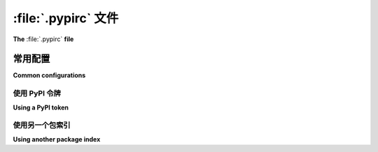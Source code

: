 
.. _pypirc:

========================
:file:`.pypirc` 文件
========================

**The** :file:`.pypirc` **file**

.. tab:: 中文

    :file:`.pypirc` 文件允许你为 :term:`package indexes <Package Index>` （在此称为“仓库”）定义配置，这样你就不必在每次使用 :ref:`twine` 或 :ref:`flit` 上传包时输入 URL、用户名或密码。

    格式（最初由 :ref:`distutils` 包定义）如下：

    .. code-block:: ini

        [distutils]
        index-servers =
            first-repository
            second-repository

        [first-repository]
        repository = <first-repository URL>
        username = <first-repository username>
        password = <first-repository password>

        [second-repository]
        repository = <second-repository URL>
        username = <second-repository username>
        password = <second-repository password>

    ``distutils`` 部分定义了一个 ``index-servers`` 字段，列出了描述仓库的所有部分的名称。

    每个描述仓库的部分定义了三个字段：

    - ``repository``：仓库的 URL。
    - ``username``：在仓库中注册的用户名。
    - ``password``：用于验证用户名的密码。

    .. warning::

        请注意，这将密码以明文形式存储。为了更好的安全性，考虑使用 `keyring`_、设置环境变量，或在命令行中提供密码。

        否则，请设置 :file:`.pypirc` 的权限，使得只有你自己可以查看或修改它。例如，在 Linux 或 macOS 上，运行：

        .. code-block:: bash

            chmod 600 ~/.pypirc

.. tab:: 英文

    A :file:`.pypirc` file allows you to define the configuration for :term:`package
    indexes <Package Index>` (referred to here as "repositories"), so that you don't
    have to enter the URL, username, or password whenever you upload a package with
    :ref:`twine` or :ref:`flit`.

    The format (originally defined by the :ref:`distutils` package) is:

    .. code-block:: ini

        [distutils]
        index-servers =
            first-repository
            second-repository

        [first-repository]
        repository = <first-repository URL>
        username = <first-repository username>
        password = <first-repository password>

        [second-repository]
        repository = <second-repository URL>
        username = <second-repository username>
        password = <second-repository password>

    The ``distutils`` section defines an ``index-servers`` field that lists the
    name of all sections describing a repository.

    Each section describing a repository defines three fields:

    - ``repository``: The URL of the repository.
    - ``username``: The registered username on the repository.
    - ``password``: The password that will used to authenticate the username.

    .. warning::

        Be aware that this stores your password in plain text. For better security,
        consider an alternative like `keyring`_, setting environment variables, or
        providing the password on the command line.

        Otherwise, set the permissions on :file:`.pypirc` so that only you can view
        or modify it. For example, on Linux or macOS, run:

        .. code-block:: bash

            chmod 600 ~/.pypirc

.. _keyring: https://pypi.org/project/keyring/

常用配置
=====================

**Common configurations**

.. tab:: 中文

    .. note::

        这些示例适用于 :ref:`twine`。其他项目（例如 :ref:`flit`）也使用
        :file:`.pypirc`，但默认设置不同。请参阅各个项目的文档以获取更多细节和使用说明。

    Twine 的默认配置模仿了一个带有 PyPI 和 TestPyPI 仓库部分的 :file:`.pypirc`：

    .. code-block:: ini

        [distutils]
        index-servers =
            pypi
            testpypi

        [pypi]
        repository = https://upload.pypi.org/legacy/

        [testpypi]
        repository = https://test.pypi.org/legacy/

    Twine 会从 :file:`$HOME/.pypirc`、命令行和环境变量中添加额外的配置到这个默认配置中。

.. tab:: 英文

    .. note::

        These examples apply to :ref:`twine`. Other projects (e.g. :ref:`flit`) also use
        :file:`.pypirc`, but with different defaults. Please refer to each project's
        documentation for more details and usage instructions.

    Twine's default configuration mimics a :file:`.pypirc` with repository sections
    for PyPI and TestPyPI:

    .. code-block:: ini

        [distutils]
        index-servers =
            pypi
            testpypi

        [pypi]
        repository = https://upload.pypi.org/legacy/

        [testpypi]
        repository = https://test.pypi.org/legacy/

    Twine will add additional configuration from :file:`$HOME/.pypirc`, the command
    line, and environment variables to this default configuration.

使用 PyPI 令牌
------------------

**Using a PyPI token**

.. tab:: 中文

    要为 PyPI 设置 `API token`_ ，你可以创建一个类似于以下内容的 :file:`$HOME/.pypirc` 文件：

    .. code-block:: ini

        [pypi]
        username = __token__
        password = <PyPI token>

    对于 :ref:`TestPyPI <using-test-pypi>`，添加一个 ``[testpypi]`` 部分，并使用来自你的 TestPyPI 账户的 API token。

.. tab:: 英文

    To set your `API token`_ for PyPI, you can create a :file:`$HOME/.pypirc`
    similar to:

    .. code-block:: ini

        [pypi]
        username = __token__
        password = <PyPI token>

    For :ref:`TestPyPI <using-test-pypi>`, add a ``[testpypi]`` section, using the
    API token from your TestPyPI account.

.. _API token: https://pypi.org/help/#apitoken

使用另一个包索引
---------------------------

**Using another package index**

.. tab:: 中文

    要配置一个额外的仓库，你需要重新定义 ``index-servers`` 字段以包括仓库名称。以下是一个完整的 :file:`$HOME/.pypirc` 示例，包含了 PyPI、TestPyPI 和一个私有仓库：

    .. code-block:: ini

        [distutils]
        index-servers =
            pypi
            testpypi
            private-repository

        [pypi]
        username = __token__
        password = <PyPI token>

        [testpypi]
        username = __token__
        password = <TestPyPI token>

        [private-repository]
        repository = <private-repository URL>
        username = <private-repository username>
        password = <private-repository password>

    .. warning::

        考虑使用 `keyring`_ 安全地保存你的 API token 和密码，而不是使用 ``password`` 字段（Twine 已安装 `keyring`）：

        .. code-block:: bash

            keyring set https://upload.pypi.org/legacy/ __token__
            keyring set https://test.pypi.org/legacy/ __token__
            keyring set <private-repository URL> <private-repository username>

.. tab:: 英文

    To configure an additional repository, you'll need to redefine the
    ``index-servers`` field to include the repository name. Here is a complete
    example of a :file:`$HOME/.pypirc` for PyPI, TestPyPI, and a private repository:

    .. code-block:: ini

        [distutils]
        index-servers =
            pypi
            testpypi
            private-repository

        [pypi]
        username = __token__
        password = <PyPI token>

        [testpypi]
        username = __token__
        password = <TestPyPI token>

        [private-repository]
        repository = <private-repository URL>
        username = <private-repository username>
        password = <private-repository password>

    .. warning::

        Instead of using the ``password`` field, consider saving your API tokens
        and passwords securely using `keyring`_ (which is installed by Twine):

        .. code-block:: bash

            keyring set https://upload.pypi.org/legacy/ __token__
            keyring set https://test.pypi.org/legacy/ __token__
            keyring set <private-repository URL> <private-repository username>
